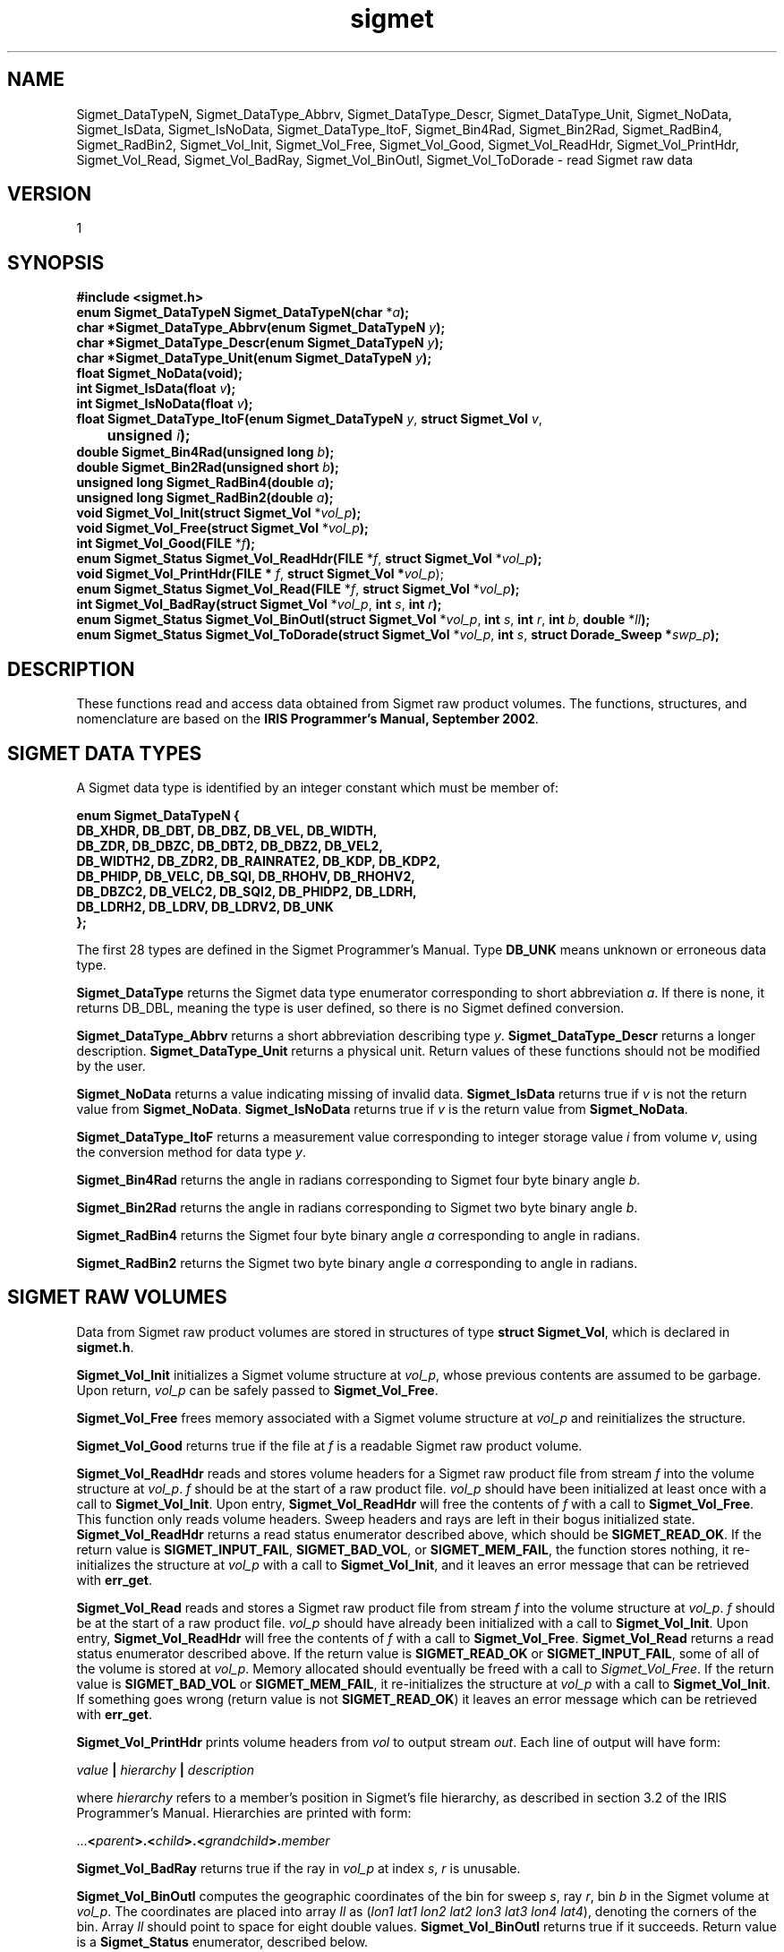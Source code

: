 .\"
.\" Copyright (c) 2004 Gordon D. Carrie
.\" All rights reserved.
.\"
.\" Please send feedback to dev0@trekix.net
.\"
.\" $Revision: 1.15 $ $Date: 2010/12/06 21:36:47 $
.TH sigmet 1 Sigmet "Sigmet C functions"
.SH NAME
Sigmet_DataTypeN, Sigmet_DataType_Abbrv, Sigmet_DataType_Descr, Sigmet_DataType_Unit, Sigmet_NoData, Sigmet_IsData, Sigmet_IsNoData, Sigmet_DataType_ItoF, Sigmet_Bin4Rad, Sigmet_Bin2Rad, Sigmet_RadBin4, Sigmet_RadBin2, Sigmet_Vol_Init, Sigmet_Vol_Free, Sigmet_Vol_Good, Sigmet_Vol_ReadHdr, Sigmet_Vol_PrintHdr, Sigmet_Vol_Read, Sigmet_Vol_BadRay, Sigmet_Vol_BinOutl, Sigmet_Vol_ToDorade \- read Sigmet raw data
.SH VERSION
1
.SH SYNOPSIS
.nf
\fB#include <sigmet.h>\fP
\fBenum Sigmet_DataTypeN Sigmet_DataTypeN(char\fP *\fIa\fP\fB);\fP
\fBchar *Sigmet_DataType_Abbrv(enum Sigmet_DataTypeN\fP \fIy\fP\fB);\fP
\fBchar *Sigmet_DataType_Descr(enum Sigmet_DataTypeN\fP \fIy\fP\fB);\fP
\fBchar *Sigmet_DataType_Unit(enum Sigmet_DataTypeN\fP \fIy\fP\fB);\fP
\fBfloat Sigmet_NoData(void\fP\fB);\fP
\fBint Sigmet_IsData(float\fP \fIv\fP\fB);\fP
\fBint Sigmet_IsNoData(float\fP \fIv\fP\fB);\fP
\fBfloat Sigmet_DataType_ItoF(enum Sigmet_DataTypeN\fP \fIy\fP, \fBstruct Sigmet_Vol\fP \fIv\fP,
	\fBunsigned\fP \fIi\fP\fB);\fP
\fBdouble Sigmet_Bin4Rad(unsigned long\fP \fIb\fP\fB);\fP
\fBdouble Sigmet_Bin2Rad(unsigned short\fP \fIb\fP\fB);\fP
\fBunsigned long Sigmet_RadBin4(double\fP \fIa\fP\fB);\fP
\fBunsigned long Sigmet_RadBin2(double\fP \fIa\fP\fB);\fP
\fBvoid Sigmet_Vol_Init(struct Sigmet_Vol\fP *\fIvol_p\fP\fB);\fP
\fBvoid Sigmet_Vol_Free(struct Sigmet_Vol\fP *\fIvol_p\fP\fB);\fP
\fBint Sigmet_Vol_Good(FILE\fP *\fIf\fP\fB);\fP
\fBenum Sigmet_Status Sigmet_Vol_ReadHdr(FILE\fP *\fIf\fP, \fBstruct Sigmet_Vol\fP *\fIvol_p\fP\fB);\fP
\fBvoid Sigmet_Vol_PrintHdr(FILE *\fP \fIf\fP, \fBstruct Sigmet_Vol *\fP\fIvol_p\fP);
\fBenum Sigmet_Status Sigmet_Vol_Read(FILE\fP *\fIf\fP, \fBstruct Sigmet_Vol\fP *\fIvol_p\fP\fB);\fP
\fBint Sigmet_Vol_BadRay(struct Sigmet_Vol\fP *\fIvol_p\fP, \fBint\fP \fIs\fP, \fBint\fP \fIr\fP\fB);\fP
\fBenum Sigmet_Status Sigmet_Vol_BinOutl(struct Sigmet_Vol\fP *\fIvol_p\fP, \fBint\fP \fIs\fP, \fBint\fP \fIr\fP, \fBint\fP \fIb\fP, \fBdouble\fP *\fIll\fP\fB);\fP
\fBenum Sigmet_Status Sigmet_Vol_ToDorade(struct Sigmet_Vol\fP *\fIvol_p\fP, \fBint\fP \fIs\fP, \fBstruct Dorade_Sweep *\fP\fIswp_p\fP\fB);\fP
.fi
.SH DESCRIPTION
These functions read and access data obtained from Sigmet raw product
volumes.  The functions, structures, and nomenclature are based on
the \fBIRIS Programmer's Manual, September 2002\fP.
.SH SIGMET DATA TYPES
A Sigmet data type is identified by an integer constant which must
be member of:
.ne 10v
.nf

\fBenum Sigmet_DataTypeN {
    DB_XHDR,    DB_DBT,         DB_DBZ,         DB_VEL,         DB_WIDTH,
    DB_ZDR,     DB_DBZC,        DB_DBT2,        DB_DBZ2,        DB_VEL2,
    DB_WIDTH2,  DB_ZDR2,        DB_RAINRATE2,   DB_KDP,         DB_KDP2,
    DB_PHIDP,   DB_VELC,        DB_SQI,         DB_RHOHV,       DB_RHOHV2,
    DB_DBZC2,   DB_VELC2,       DB_SQI2,        DB_PHIDP2,      DB_LDRH,
    DB_LDRH2,   DB_LDRV,        DB_LDRV2,       DB_UNK
};\fP

.fi
The first 28 types are defined in the Sigmet Programmer's Manual.
Type \fBDB_UNK\fP means unknown or erroneous data type.
.PP
\fBSigmet_DataType\fP returns the Sigmet data type enumerator corresponding
to short abbreviation \fIa\fP. If there is none, it returns DB_DBL, meaning
the type is user defined, so there is no Sigmet defined conversion.
.PP
\fBSigmet_DataType_Abbrv\fP returns a short abbreviation describing
type \fIy\fP.  \fBSigmet_DataType_Descr\fP returns a longer
description.  \fBSigmet_DataType_Unit\fP returns a physical unit. Return values
of these functions should not be modified by the user.
.PP
\fBSigmet_NoData\fP returns a value indicating missing of invalid data.
\fBSigmet_IsData\fP returns true if \fIv\fP is not the return value from
\fBSigmet_NoData\fP.
\fBSigmet_IsNoData\fP returns true if \fIv\fP is the return value from
\fBSigmet_NoData\fP.
.PP
\fBSigmet_DataType_ItoF\fP returns a measurement value corresponding
to integer storage value \fIi\fP from volume \fIv\fP, using the conversion
method for data type \fIy\fP.
.PP
\fBSigmet_Bin4Rad\fP returns the angle in radians corresponding to Sigmet four
byte binary angle \fIb\fP.
.PP
\fBSigmet_Bin2Rad\fP returns the angle in radians corresponding to Sigmet two
byte binary angle \fIb\fP.
.PP
\fBSigmet_RadBin4\fP returns the Sigmet four byte binary angle
\fIa\fP corresponding to angle in radians.
.PP
\fBSigmet_RadBin2\fP returns the Sigmet two byte binary angle
\fIa\fP corresponding to angle in radians.
.SH SIGMET RAW VOLUMES
Data from Sigmet raw product volumes are stored in structures of
type \fBstruct\ Sigmet_Vol\fP, which is declared in \fBsigmet.h\fP.
.PP
\fBSigmet_Vol_Init\fP initializes a Sigmet volume structure at
\fIvol_p\fP, whose previous contents are assumed to be garbage.
Upon return, \fIvol_p\fP can be safely passed to \fBSigmet_Vol_Free\fP.
.PP
\fBSigmet_Vol_Free\fP frees memory associated with a Sigmet volume
structure at \fIvol_p\fP and reinitializes the structure.
.PP
\fBSigmet_Vol_Good\fP returns true if the file at \fIf\fP is a readable
Sigmet raw product volume.
.PP
\fBSigmet_Vol_ReadHdr\fP reads and stores volume headers for a Sigmet raw product
file from stream \fIf\fP into the volume structure at \fIvol_p\fP.
\fIf\fP should be at the start of a raw product file.  \fIvol_p\fP
should have been initialized at least once with a call to \fBSigmet_Vol_Init\fP.
Upon entry, \fBSigmet_Vol_ReadHdr\fP will free the contents of \fIf\fP with a call
to \fBSigmet_Vol_Free\fP.  This function only reads volume headers. Sweep headers
and rays are left in their bogus initialized state.
\fBSigmet_Vol_ReadHdr\fP returns a read status enumerator described above, which
should be \fBSIGMET_READ_OK\fP.
If the return value is \fBSIGMET_INPUT_FAIL\fP, \fBSIGMET_BAD_VOL\fP, or
\fBSIGMET_MEM_FAIL\fP, the function stores nothing, it re-initializes the
structure at \fIvol_p\fP with a call to \fBSigmet_Vol_Init\fP, and it leaves
an error message that can be retrieved with \fBerr_get\fP.
.PP
\fBSigmet_Vol_Read\fP reads and stores a Sigmet raw product
file from stream \fIf\fP into the volume structure at \fIvol_p\fP.
\fIf\fP should be at the start of a raw product file.  \fIvol_p\fP
should have already been initialized with a call to \fBSigmet_Vol_Init\fP.
Upon entry, \fBSigmet_Vol_ReadHdr\fP will free the contents of \fIf\fP with a call
to \fBSigmet_Vol_Free\fP.  \fBSigmet_Vol_Read\fP returns a read status enumerator
described above.  If the return value is \fBSIGMET_READ_OK\fP or
\fBSIGMET_INPUT_FAIL\fP, some of all of the volume is stored at \fIvol_p\fP.
Memory allocated should eventually be freed with a call to \fISigmet_Vol_Free\fP.
If the return value is \fBSIGMET_BAD_VOL\fP or \fBSIGMET_MEM_FAIL\fP, it
re-initializes the structure at \fIvol_p\fP with a call to \fBSigmet_Vol_Init\fP.
If something goes wrong (return value is not \fBSIGMET_READ_OK\fP) it leaves an
error message which can be retrieved with \fBerr_get\fP.
.PP
\fBSigmet_Vol_PrintHdr\fP prints volume headers from \fIvol\fP to output
stream \fIout\fP.  Each line of output will have form:

.nf
    \fIvalue\fP \fB|\fP \fIhierarchy\fP \fB|\fP \fIdescription\fP
.fi

where \fIhierarchy\fP refers to a member's position in Sigmet's file
hierarchy, as described in section 3.2 of the IRIS Programmer's Manual.
Hierarchies are printed with form:

.nf
    ...\fB<\fP\fIparent\fP\fB>.<\fP\fIchild\fP\fB>.<\fP\fIgrandchild\fP\fB>.\fP\fImember\fP
.fi

.PP
\fBSigmet_Vol_BadRay\fP returns true if the ray in \fIvol_p\fP at index
\fIs\fP, \fIr\fP is unusable.
.PP
\fBSigmet_Vol_BinOutl\fP computes the geographic coordinates of the bin for sweep
\fIs\fP, ray \fIr\fP, bin \fIb\fP in the Sigmet volume at \fIvol_p\fP.  The
coordinates are placed into array \fIll\fP as (\fIlon1 lat1 lon2 lat2 lon3 lat3
lon4 lat4\fP), denoting the corners of the bin.  Array \fIll\fP should point to
space for eight double values.  \fBSigmet_Vol_BinOutl\fP returns true if it
succeeds.
Return value is a \fBSigmet_Status\fP enumerator, described below.
.PP
\fBSigmet_Vol_ToDorade\fP transfers information from sweep \fIs\fP of the Sigmet
volume at \fIvol_p\fP to the DORADE sweep structure at \fIswp_p\fP. The DORADE
sweep should have been initialized with a call to \fBDorade_Sweep_Init\fP.
\fBSigmet_Vol_ToDorade\fP returns true if it succeeds.
Return value is a \fBSigmet_Status\fP enumerator, described below.
.SH RETURN VALUES
The Sigmet volume access functions return an enumerator that indicates whether
the function succeeded, or how it failed. The return value will be one of:
.nf

    \fBSIGMET_OK\fP          - Success
    \fBSIGMET_NOT_INIT\fP    - A resource or interface is not initialized
    \fBSIGMET_IO_FAIL\fP     - Failed communication with file or process
    \fBSIGMET_HELPER_FAIL\fP - Helper process failed
    \fBSIGMET_BAD_FILE\fP    - An input file is not in expected format
    \fBSIGMET_BAD_VOL\fP     - Corrupt volume in memory
    \fBSIGMET_ALLOC_FAIL\fP  - Failed to allocate memory
    \fBSIGMET_FLUSH_FAIL\fP  - Failed to free desired amount of memory
    \fBSIGMET_BAD_ARG\fP     - An argument to a function could not be parsed
                               or referred to something that does not exist
    \fBSIGMET_RNG_ERR\fP     - a value is too large or out of range

.fi
In case of error, the function appends information to the global error string
which can be retrieved with a call to \fBErr_Get\fP().
.SH KEYWORDS
radar sigmet data
.SH AUTHOR
Gordon Carrie (user0@tkgeomap.org)
